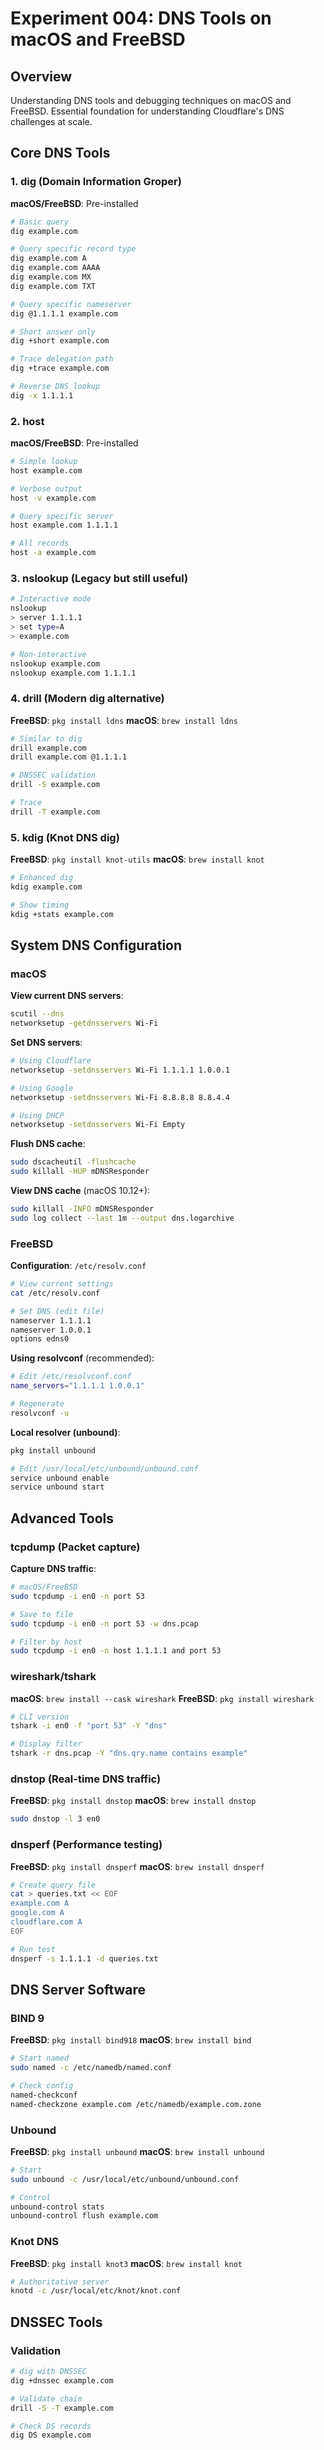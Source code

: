 * Experiment 004: DNS Tools on macOS and FreeBSD

** Overview

Understanding DNS tools and debugging techniques on macOS and FreeBSD. Essential foundation for understanding Cloudflare's DNS challenges at scale.

** Core DNS Tools

*** 1. dig (Domain Information Groper)

*macOS/FreeBSD*: Pre-installed

#+begin_src bash
# Basic query
dig example.com

# Query specific record type
dig example.com A
dig example.com AAAA
dig example.com MX
dig example.com TXT

# Query specific nameserver
dig @1.1.1.1 example.com

# Short answer only
dig +short example.com

# Trace delegation path
dig +trace example.com

# Reverse DNS lookup
dig -x 1.1.1.1
#+end_src

*** 2. host

*macOS/FreeBSD*: Pre-installed

#+begin_src bash
# Simple lookup
host example.com

# Verbose output
host -v example.com

# Query specific server
host example.com 1.1.1.1

# All records
host -a example.com
#+end_src

*** 3. nslookup (Legacy but still useful)

#+begin_src bash
# Interactive mode
nslookup
> server 1.1.1.1
> set type=A
> example.com

# Non-interactive
nslookup example.com
nslookup example.com 1.1.1.1
#+end_src

*** 4. drill (Modern dig alternative)

*FreeBSD*: ~pkg install ldns~
*macOS*: ~brew install ldns~

#+begin_src bash
# Similar to dig
drill example.com
drill example.com @1.1.1.1

# DNSSEC validation
drill -S example.com

# Trace
drill -T example.com
#+end_src

*** 5. kdig (Knot DNS dig)

*FreeBSD*: ~pkg install knot-utils~
*macOS*: ~brew install knot~

#+begin_src bash
# Enhanced dig
kdig example.com

# Show timing
kdig +stats example.com
#+end_src

** System DNS Configuration

*** macOS

*View current DNS servers*:
#+begin_src bash
scutil --dns
networksetup -getdnsservers Wi-Fi
#+end_src

*Set DNS servers*:
#+begin_src bash
# Using Cloudflare
networksetup -setdnsservers Wi-Fi 1.1.1.1 1.0.0.1

# Using Google
networksetup -setdnsservers Wi-Fi 8.8.8.8 8.8.4.4

# Using DHCP
networksetup -setdnsservers Wi-Fi Empty
#+end_src

*Flush DNS cache*:
#+begin_src bash
sudo dscacheutil -flushcache
sudo killall -HUP mDNSResponder
#+end_src

*View DNS cache* (macOS 10.12+):
#+begin_src bash
sudo killall -INFO mDNSResponder
sudo log collect --last 1m --output dns.logarchive
#+end_src

*** FreeBSD

*Configuration*: ~/etc/resolv.conf~

#+begin_src bash
# View current settings
cat /etc/resolv.conf

# Set DNS (edit file)
nameserver 1.1.1.1
nameserver 1.0.0.1
options edns0
#+end_src

*Using resolvconf* (recommended):
#+begin_src bash
# Edit /etc/resolvconf.conf
name_servers="1.1.1.1 1.0.0.1"

# Regenerate
resolvconf -u
#+end_src

*Local resolver (unbound)*:
#+begin_src bash
pkg install unbound

# Edit /usr/local/etc/unbound/unbound.conf
service unbound enable
service unbound start
#+end_src

** Advanced Tools

*** tcpdump (Packet capture)

*Capture DNS traffic*:
#+begin_src bash
# macOS/FreeBSD
sudo tcpdump -i en0 -n port 53

# Save to file
sudo tcpdump -i en0 -n port 53 -w dns.pcap

# Filter by host
sudo tcpdump -i en0 -n host 1.1.1.1 and port 53
#+end_src

*** wireshark/tshark

*macOS*: ~brew install --cask wireshark~
*FreeBSD*: ~pkg install wireshark~

#+begin_src bash
# CLI version
tshark -i en0 -f "port 53" -Y "dns"

# Display filter
tshark -r dns.pcap -Y "dns.qry.name contains example"
#+end_src

*** dnstop (Real-time DNS traffic)

*FreeBSD*: ~pkg install dnstop~
*macOS*: ~brew install dnstop~

#+begin_src bash
sudo dnstop -l 3 en0
#+end_src

*** dnsperf (Performance testing)

*FreeBSD*: ~pkg install dnsperf~
*macOS*: ~brew install dnsperf~

#+begin_src bash
# Create query file
cat > queries.txt << EOF
example.com A
google.com A
cloudflare.com A
EOF

# Run test
dnsperf -s 1.1.1.1 -d queries.txt
#+end_src

** DNS Server Software

*** BIND 9

*FreeBSD*: ~pkg install bind918~
*macOS*: ~brew install bind~

#+begin_src bash
# Start named
sudo named -c /etc/namedb/named.conf

# Check config
named-checkconf
named-checkzone example.com /etc/namedb/example.com.zone
#+end_src

*** Unbound

*FreeBSD*: ~pkg install unbound~
*macOS*: ~brew install unbound~

#+begin_src bash
# Start
sudo unbound -c /usr/local/etc/unbound/unbound.conf

# Control
unbound-control stats
unbound-control flush example.com
#+end_src

*** Knot DNS

*FreeBSD*: ~pkg install knot3~
*macOS*: ~brew install knot~

#+begin_src bash
# Authoritative server
knotd -c /usr/local/etc/knot/knot.conf
#+end_src

** DNSSEC Tools

*** Validation

#+begin_src bash
# dig with DNSSEC
dig +dnssec example.com

# Validate chain
drill -S -T example.com

# Check DS records
dig DS example.com
#+end_src

*** Key management (FreeBSD/macOS)

#+begin_src bash
# Generate keys
dnssec-keygen -a RSASHA256 -b 2048 -n ZONE example.com

# Sign zone
dnssec-signzone -o example.com example.com.zone
#+end_src

** DNS over HTTPS (DoH)

*** cloudflared

*macOS/FreeBSD*:
#+begin_src bash
# macOS
brew install cloudflared

# FreeBSD
pkg install cloudflared

# Run DoH proxy
cloudflared proxy-dns --upstream https://1.1.1.1/dns-query
#+end_src

*** dnscrypt-proxy

#+begin_src bash
# macOS
brew install dnscrypt-proxy

# FreeBSD
pkg install dnscrypt-proxy2

# Configure
sudo dnscrypt-proxy -config /usr/local/etc/dnscrypt-proxy.toml
#+end_src

** Testing Scenarios

*** 1. Query Response Time

#+begin_src bash
dig @1.1.1.1 example.com | grep "Query time"

# Compare resolvers
for server in 1.1.1.1 8.8.8.8 208.67.222.222; do
    echo "Testing $server"
    dig @$server example.com | grep "Query time"
done
#+end_src

*** 2. Anycast Testing

#+begin_src bash
# Which Cloudflare PoP?
dig @1.1.1.1 CH TXT whoami.cloudflare

# Traceroute to DNS server
traceroute 1.1.1.1
#+end_src

*** 3. DNS Load Testing

#+begin_src bash
# Using dnsperf
dnsperf -s 127.0.0.1 -d queries.txt -c 10 -l 30

# Using queryperf (BIND)
queryperf -d queries.txt -s 1.1.1.1
#+end_src

** macOS Specific

*** mDNSResponder Logs

#+begin_src bash
# Enable debug logging
sudo log config --mode "level:debug" --subsystem com.apple.mDNSResponder

# Watch logs
log stream --predicate 'subsystem == "com.apple.mDNSResponder"' --level debug
#+end_src

*** Network Extensions

#+begin_src bash
# List DNS settings per interface
scutil --dns

# Show network services
networksetup -listallnetworkservices
#+end_src

** FreeBSD Specific

*** Jail DNS Configuration

#+begin_src bash
# Set DNS for jail
jexec myjail cat /etc/resolv.conf

# Override in jail.conf
exec.start = "sh /etc/rc; echo 'nameserver 1.1.1.1' > /etc/resolv.conf";
#+end_src

*** pf + DNS

#+begin_src bash
# Allow DNS in pf.conf
pass out proto udp to any port 53
pass out proto tcp to any port 53

# Log DNS queries
pass log out proto udp to any port 53
#+end_src

** Resources

*** Documentation
- [[https://www.isc.org/bind/][ISC BIND]]
- [[https://nlnetlabs.nl/documentation/unbound/][Unbound Documentation]]
- [[https://developers.cloudflare.com/dns/][Cloudflare DNS Docs]]

*** RFCs
- RFC 1035: Domain Names - Implementation and Specification
- RFC 4034: DNSSEC Resource Records
- RFC 8484: DNS over HTTPS (DoH)

*** Tools
- [[https://dnsviz.net/][DNSViz]] - DNS visualization
- [[https://dnsspy.io/][DNS Spy]] - DNS propagation checker
- [[https://intodns.com/][IntoDNS]] - DNS health check
